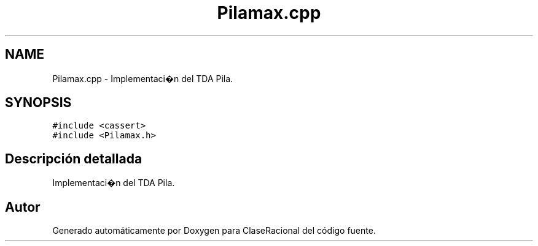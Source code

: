 .TH "Pilamax.cpp" 3 "Martes, 1 de Diciembre de 2020" "ClaseRacional" \" -*- nroff -*-
.ad l
.nh
.SH NAME
Pilamax.cpp \- Implementaci�n del TDA Pila\&.  

.SH SYNOPSIS
.br
.PP
\fC#include <cassert>\fP
.br
\fC#include <Pilamax\&.h>\fP
.br

.SH "Descripción detallada"
.PP 
Implementaci�n del TDA Pila\&. 


.SH "Autor"
.PP 
Generado automáticamente por Doxygen para ClaseRacional del código fuente\&.
